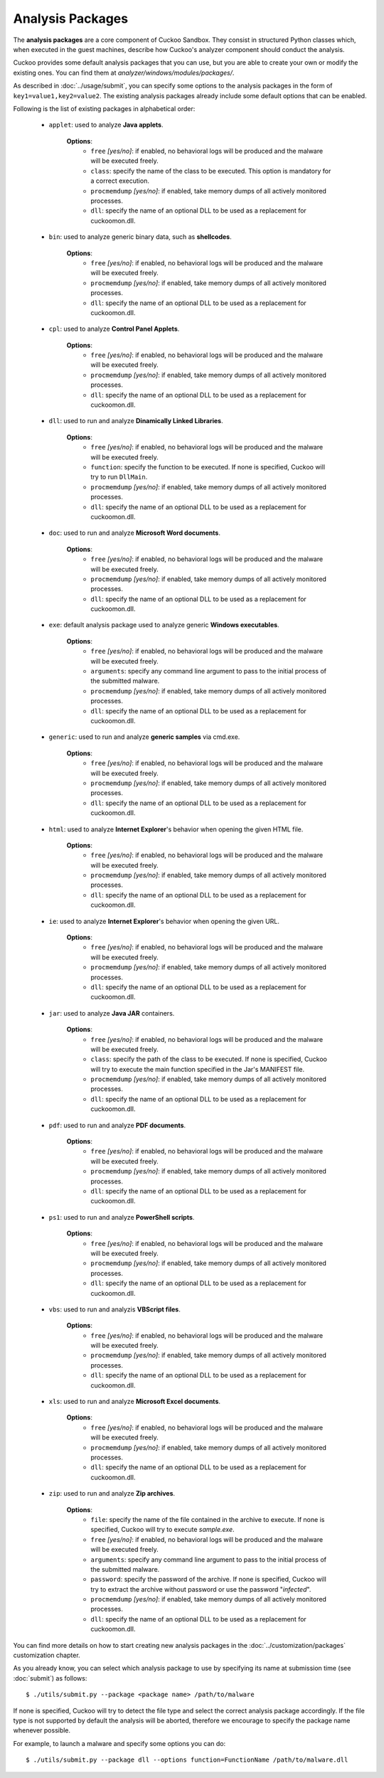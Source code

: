 =================
Analysis Packages
=================

The **analysis packages** are a core component of Cuckoo Sandbox.
They consist in structured Python classes which, when executed in the guest machines,
describe how Cuckoo's analyzer component should conduct the analysis.

Cuckoo provides some default analysis packages that you can use, but you are
able to create your own or modify the existing ones.
You can find them at *analyzer/windows/modules/packages/*.

As described in :doc:`../usage/submit`, you can specify some options to the
analysis packages in the form of ``key1=value1,key2=value2``. The existing analysis
packages already include some default options that can be enabled.

Following is the list of existing packages in alphabetical order:

    * ``applet``: used to analyze **Java applets**.

        **Options**:
            * ``free`` *[yes/no]*: if enabled, no behavioral logs will be produced and the malware will be executed freely.
            * ``class``: specify the name of the class to be executed. This option is mandatory for a correct execution.
            * ``procmemdump`` *[yes/no]*: if enabled, take memory dumps of all actively monitored processes.
            * ``dll``: specify the name of an optional DLL to be used as a replacement for cuckoomon.dll.

    * ``bin``: used to analyze generic binary data, such as **shellcodes**.

        **Options**:
            * ``free`` *[yes/no]*: if enabled, no behavioral logs will be produced and the malware will be executed freely.
            * ``procmemdump`` *[yes/no]*: if enabled, take memory dumps of all actively monitored processes.
            * ``dll``: specify the name of an optional DLL to be used as a replacement for cuckoomon.dll.

    * ``cpl``: used to analyze **Control Panel Applets**.

        **Options**:
            * ``free`` *[yes/no]*: if enabled, no behavioral logs will be produced and the malware will be executed freely.
            * ``procmemdump`` *[yes/no]*: if enabled, take memory dumps of all actively monitored processes.
            * ``dll``: specify the name of an optional DLL to be used as a replacement for cuckoomon.dll.

    * ``dll``: used to run and analyze **Dinamically Linked Libraries**.

        **Options**:
            * ``free`` *[yes/no]*: if enabled, no behavioral logs will be produced and the malware will be executed freely.
            * ``function``: specify the function to be executed. If none is specified, Cuckoo will try to run ``DllMain``.
            * ``procmemdump`` *[yes/no]*: if enabled, take memory dumps of all actively monitored processes.
            * ``dll``: specify the name of an optional DLL to be used as a replacement for cuckoomon.dll.

    * ``doc``: used to run and analyze **Microsoft Word documents**.

        **Options**:
            * ``free`` *[yes/no]*: if enabled, no behavioral logs will be produced and the malware will be executed freely.
            * ``procmemdump`` *[yes/no]*: if enabled, take memory dumps of all actively monitored processes.
            * ``dll``: specify the name of an optional DLL to be used as a replacement for cuckoomon.dll.

    * ``exe``: default analysis package used to analyze generic **Windows executables**.

        **Options**:
            * ``free`` *[yes/no]*: if enabled, no behavioral logs will be produced and the malware will be executed freely.
            * ``arguments``: specify any command line argument to pass to the initial process of the submitted malware.
            * ``procmemdump`` *[yes/no]*: if enabled, take memory dumps of all actively monitored processes.
            * ``dll``: specify the name of an optional DLL to be used as a replacement for cuckoomon.dll.

    * ``generic``: used to run and analyze **generic samples** via cmd.exe.

        **Options**:
            * ``free`` *[yes/no]*: if enabled, no behavioral logs will be produced and the malware will be executed freely.
            * ``procmemdump`` *[yes/no]*: if enabled, take memory dumps of all actively monitored processes.
            * ``dll``: specify the name of an optional DLL to be used as a replacement for cuckoomon.dll.

    * ``html``: used to analyze **Internet Explorer**'s behavior when opening the given HTML file.

        **Options**:
            * ``free`` *[yes/no]*: if enabled, no behavioral logs will be produced and the malware will be executed freely.
            * ``procmemdump`` *[yes/no]*: if enabled, take memory dumps of all actively monitored processes.
            * ``dll``: specify the name of an optional DLL to be used as a replacement for cuckoomon.dll.

    * ``ie``: used to analyze **Internet Explorer**'s behavior when opening the given URL.

        **Options**:
            * ``free`` *[yes/no]*: if enabled, no behavioral logs will be produced and the malware will be executed freely.
            * ``procmemdump`` *[yes/no]*: if enabled, take memory dumps of all actively monitored processes.
            * ``dll``: specify the name of an optional DLL to be used as a replacement for cuckoomon.dll.

    * ``jar``: used to analyze **Java JAR** containers.

        **Options**:
            * ``free`` *[yes/no]*: if enabled, no behavioral logs will be produced and the malware will be executed freely.
            * ``class``: specify the path of the class to be executed. If none is specified, Cuckoo will try to execute the main function specified in the Jar's MANIFEST file.
            * ``procmemdump`` *[yes/no]*: if enabled, take memory dumps of all actively monitored processes.
            * ``dll``: specify the name of an optional DLL to be used as a replacement for cuckoomon.dll.

    * ``pdf``: used to run and analyze **PDF documents**.

        **Options**:
            * ``free`` *[yes/no]*: if enabled, no behavioral logs will be produced and the malware will be executed freely.
            * ``procmemdump`` *[yes/no]*: if enabled, take memory dumps of all actively monitored processes.
            * ``dll``: specify the name of an optional DLL to be used as a replacement for cuckoomon.dll.

    * ``ps1``: used to run and analyze **PowerShell scripts**.

        **Options**:
            * ``free`` *[yes/no]*: if enabled, no behavioral logs will be produced and the malware will be executed freely.
            * ``procmemdump`` *[yes/no]*: if enabled, take memory dumps of all actively monitored processes.
            * ``dll``: specify the name of an optional DLL to be used as a replacement for cuckoomon.dll.

    * ``vbs``: used to run and analyzis **VBScript files**.

        **Options**:
            * ``free`` *[yes/no]*: if enabled, no behavioral logs will be produced and the malware will be executed freely.
            * ``procmemdump`` *[yes/no]*: if enabled, take memory dumps of all actively monitored processes.
            * ``dll``: specify the name of an optional DLL to be used as a replacement for cuckoomon.dll.

    * ``xls``: used to run and analyze **Microsoft Excel documents**.

        **Options**:
            * ``free`` *[yes/no]*: if enabled, no behavioral logs will be produced and the malware will be executed freely.
            * ``procmemdump`` *[yes/no]*: if enabled, take memory dumps of all actively monitored processes.
            * ``dll``: specify the name of an optional DLL to be used as a replacement for cuckoomon.dll.

    * ``zip``: used to run and analyze **Zip archives**.

        **Options**:
            * ``file``: specify the name of the file contained in the archive to execute. If none is specified, Cuckoo will try to execute *sample.exe*.
            * ``free`` *[yes/no]*: if enabled, no behavioral logs will be produced and the malware will be executed freely.
            * ``arguments``: specify any command line argument to pass to the initial process of the submitted malware.
            * ``password``: specify the password of the archive. If none is specified, Cuckoo will try to extract the archive without password or use the password "*infected*".
            * ``procmemdump`` *[yes/no]*: if enabled, take memory dumps of all actively monitored processes.
            * ``dll``: specify the name of an optional DLL to be used as a replacement for cuckoomon.dll.

You can find more details on how to start creating new analysis packages in the
:doc:`../customization/packages` customization chapter.

As you already know, you can select which analysis package to use by specifying
its name at submission time (see :doc:`submit`) as follows::

    $ ./utils/submit.py --package <package name> /path/to/malware

If none is specified, Cuckoo will try to detect the file type and select
the correct analysis package accordingly. If the file type is not supported by
default the analysis will be aborted, therefore we encourage to
specify the package name whenever possible.

For example, to launch a malware and specify some options you can do::

    $ ./utils/submit.py --package dll --options function=FunctionName /path/to/malware.dll
